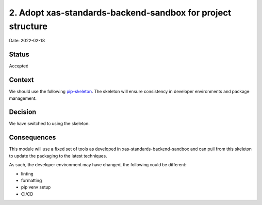 2. Adopt xas-standards-backend-sandbox for project structure
===================================================

Date: 2022-02-18

Status
------

Accepted

Context
-------

We should use the following `pip-skeleton <https://github.com/jacobfilik/xas-standards-backend-sandbox>`_.
The skeleton will ensure consistency in developer
environments and package management.

Decision
--------

We have switched to using the skeleton.

Consequences
------------

This module will use a fixed set of tools as developed in xas-standards-backend-sandbox
and can pull from this skeleton to update the packaging to the latest techniques.

As such, the developer environment may have changed, the following could be
different:

- linting
- formatting
- pip venv setup
- CI/CD
